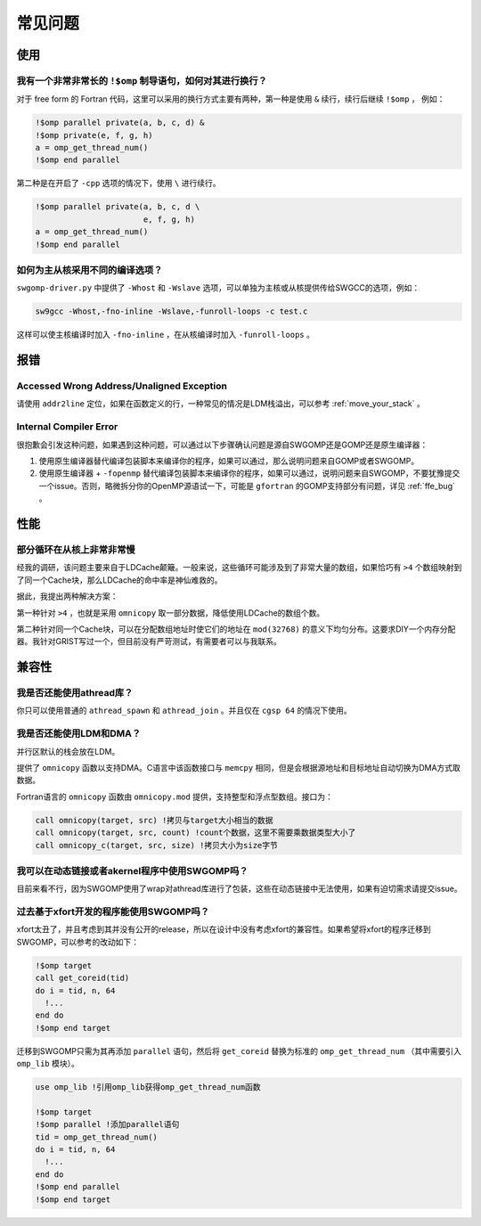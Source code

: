 .. _faq:

常见问题
########

使用
====

我有一个非常非常长的 ``!$omp`` 制导语句，如何对其进行换行？
-----------------------------------------------------------

对于 free form 的 Fortran 代码，这里可以采用的换行方式主要有两种，第一种是使用 ``&`` 续行，续行后继续 ``!$omp`` ， 例如：

.. code-block:: Fortran

  !$omp parallel private(a, b, c, d) &
  !$omp private(e, f, g, h)
  a = omp_get_thread_num()
  !$omp end parallel

第二种是在开启了 ``-cpp`` 选项的情况下，使用 ``\`` 进行续行。

.. code-block:: Fortran

  !$omp parallel private(a, b, c, d \
                         e, f, g, h)
  a = omp_get_thread_num()
  !$omp end parallel

如何为主从核采用不同的编译选项？
--------------------------------

``swgomp-driver.py`` 中提供了 ``-Whost`` 和 ``-Wslave`` 选项，可以单独为主核或从核提供传给SWGCC的选项，例如：

.. code-block:: bash

  sw9gcc -Whost,-fno-inline -Wslave,-funroll-loops -c test.c

这样可以使主核编译时加入 ``-fno-inline`` ，在从核编译时加入 ``-funroll-loops`` 。

报错
====

Accessed Wrong Address/Unaligned Exception
------------------------------------------

请使用 ``addr2line`` 定位，如果在函数定义的行，一种常见的情况是LDM栈溢出，可以参考 :ref:`move_your_stack` 。

Internal Compiler Error
-----------------------

很抱歉会引发这种问题，如果遇到这种问题，可以通过以下步骤确认问题是源自SWGOMP还是GOMP还是原生编译器：

1. 使用原生编译器替代编译包装脚本来编译你的程序，如果可以通过，那么说明问题来自GOMP或者SWGOMP。
2. 使用原生编译器 + ``-fopenmp`` 替代编译包装脚本来编译你的程序，如果可以通过，说明问题来自SWGOMP，不要犹豫提交一个issue。否则，略微拆分你的OpenMP源语试一下，可能是 ``gfortran`` 的GOMP支持部分有问题，详见 :ref:`ffe_bug` 。

性能
====

部分循环在从核上非常非常慢
--------------------------

经我的调研，该问题主要来自于LDCache颠簸。一般来说，这些循环可能涉及到了非常大量的数组，如果恰巧有 ``>4`` 个数组映射到了同一个Cache块，那么LDCache的命中率是神仙难救的。

据此，我提出两种解决方案：

第一种针对 ``>4`` ，也就是采用 ``omnicopy`` 取一部分数据，降低使用LDCache的数组个数。

第二种针对同一个Cache块，可以在分配数组地址时使它们的地址在 ``mod(32768)`` 的意义下均匀分布。这要求DIY一个内存分配器。我针对GRIST写过一个，但目前没有严苛测试，有需要者可以与我联系。

兼容性
======

我是否还能使用athread库？
-------------------------

你只可以使用普通的 ``athread_spawn`` 和 ``athread_join`` 。并且仅在 ``cgsp 64`` 的情况下使用。

我是否还能使用LDM和DMA？
------------------------

并行区默认的栈会放在LDM。

提供了 ``omnicopy`` 函数以支持DMA。C语言中该函数接口与 ``memcpy`` 相同，但是会根据源地址和目标地址自动切换为DMA方式取数据。

Fortran语言的 ``omnicopy`` 函数由 ``omnicopy.mod`` 提供，支持整型和浮点型数组。接口为：

.. code-block:: Fortran

  call omnicopy(target, src) !拷贝与target大小相当的数据
  call omnicopy(target, src, count) !count个数据，这里不需要乘数据类型大小了
  call omnicopy_c(target, src, size) !拷贝大小为size字节

我可以在动态链接或者akernel程序中使用SWGOMP吗？
-----------------------------------------------

目前来看不行，因为SWGOMP使用了wrap对athread库进行了包装，这些在动态链接中无法使用，如果有迫切需求请提交issue。

过去基于xfort开发的程序能使用SWGOMP吗？
---------------------------------------

xfort太丑了，并且考虑到其并没有公开的release，所以在设计中没有考虑xfort的兼容性。如果希望将xfort的程序迁移到SWGOMP，可以参考的改动如下：

.. code-block:: Fortran

  !$omp target
  call get_coreid(tid)
  do i = tid, n, 64
    !...
  end do
  !$omp end target

迁移到SWGOMP只需为其再添加 ``parallel`` 语句，然后将 ``get_coreid`` 替换为标准的 ``omp_get_thread_num`` （其中需要引入 ``omp_lib`` 模块）。

.. code-block:: Fortran

  use omp_lib !引用omp_lib获得omp_get_thread_num函数

  !$omp target
  !$omp parallel !添加parallel语句
  tid = omp_get_thread_num()
  do i = tid, n, 64
    !...
  end do
  !$omp end parallel
  !$omp end target

